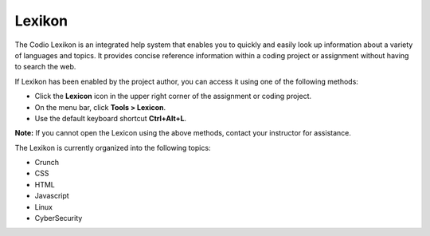 .. meta::
   :description: Lexikon

.. _lexikon:

Lexikon
=======

The Codio Lexikon is an integrated help system that enables you to quickly and easily look up information about a variety of languages and topics. It provides concise reference information within a coding project or assignment without having to search the web.

.. image:: /img/lexicon.png
   :alt: Lexicon

If Lexikon has been enabled by the project author, you can access it using one of the following methods:

- Click the **Lexicon** icon in the upper right corner of the assignment or coding project.
- On the menu bar, click **Tools > Lexicon**.
- Use the default keyboard shortcut **Ctrl+Alt+L**.

**Note:** If you cannot open the Lexicon using the above methods, contact your instructor for assistance.

The Lexikon is currently organized into the following topics:

- Crunch
- CSS
- HTML
- Javascript
- Linux
- CyberSecurity

